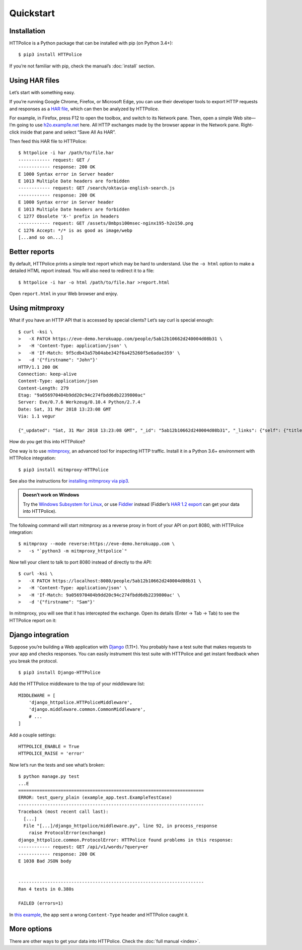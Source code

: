 Quickstart
==========

.. highlight:: console


Installation
------------

HTTPolice is a Python package that can be installed with pip (on Python 3.4+)::

  $ pip3 install HTTPolice

If you’re not familiar with pip, check the manual’s :doc:`install` section.


Using HAR files
---------------

Let’s start with something easy.

If you’re running Google Chrome, Firefox, or Microsoft Edge,
you can use their developer tools to export HTTP requests and responses
as a `HAR file`__, which can then be analyzed by HTTPolice.

__ https://en.wikipedia.org/wiki/.har

For example, in Firefox,
press F12 to open the toolbox, and switch to its Network pane.
Then, open a simple Web site—I’m going to use `h2o.examp1e.net`__ here.
All HTTP exchanges made by the browser appear in the Network pane.
Right-click inside that pane and select “Save All As HAR”.

__ https://h2o.examp1e.net/

Then feed this HAR file to HTTPolice::

  $ httpolice -i har /path/to/file.har
  ------------ request: GET /
  ------------ response: 200 OK
  E 1000 Syntax error in Server header
  E 1013 Multiple Date headers are forbidden
  ------------ request: GET /search/oktavia-english-search.js
  ------------ response: 200 OK
  E 1000 Syntax error in Server header
  E 1013 Multiple Date headers are forbidden
  C 1277 Obsolete 'X-' prefix in headers
  ------------ request: GET /assets/8mbps100msec-nginx195-h2o150.png
  C 1276 Accept: */* is as good as image/webp
  [...and so on...]


Better reports
--------------

By default, HTTPolice prints a simple text report
which may be hard to understand.
Use the ``-o html`` option to make a detailed HTML report instead.
You will also need to redirect it to a file::

  $ httpolice -i har -o html /path/to/file.har >report.html

Open ``report.html`` in your Web browser and enjoy.


Using mitmproxy
---------------

What if you have an HTTP API that is accessed by special clients?
Let’s say curl is special enough::

  $ curl -ksi \
  >   -X PATCH https://eve-demo.herokuapp.com/people/5ab12b10662d240004d08b31 \
  >   -H 'Content-Type: application/json' \
  >   -H 'If-Match: 9f5cdb43a57b04abe342f6a425260f5e6adae359' \
  >   -d '{"firstname": "John"}'
  HTTP/1.1 200 OK
  Connection: keep-alive
  Content-Type: application/json
  Content-Length: 279
  Etag: "9a056970404b9dd20c94c274fbdd6db2239800ac"
  Server: Eve/0.7.6 Werkzeug/0.10.4 Python/2.7.4
  Date: Sat, 31 Mar 2018 13:23:08 GMT
  Via: 1.1 vegur

  {"_updated": "Sat, 31 Mar 2018 13:23:08 GMT", "_id": "5ab12b10662d240004d08b31", "_links": {"self": {"title": "person", "href": "people/5ab12b10662d240004d08b31"}}, "_status": "OK", "_etag": "9a056970404b9dd20c94c274fbdd6db2239800ac", "_created": "Tue, 20 Mar 2018 15:38:56 GMT"}

How do you get this into HTTPolice?

One way is to use `mitmproxy`__, an advanced tool for inspecting HTTP traffic.
Install it in a Python 3.6+ environment with HTTPolice integration::

  $ pip3 install mitmproxy-HTTPolice

See also the instructions for `installing mitmproxy via pip3`__.

__ https://mitmproxy.org/
__ https://docs.mitmproxy.org/stable/overview-installation/#installation-on-linux-via-pip3

.. admonition:: Doesn’t work on Windows

   Try the `Windows Subsystem for Linux`__, or use `Fiddler`__ instead
   (Fiddler’s `HAR 1.2 export`__ can get your data into HTTPolice).

   __ https://docs.microsoft.com/en-us/windows/wsl/about
   __ https://www.telerik.com/fiddler
   __ https://docs.telerik.com/fiddler/KnowledgeBase/ImportExportFormats

The following command will start mitmproxy as a reverse proxy
in front of your API on port 8080, with HTTPolice integration::

  $ mitmproxy --mode reverse:https://eve-demo.herokuapp.com \
  >   -s "`python3 -m mitmproxy_httpolice`"

Now tell your client to talk to port 8080 instead of directly to the API::

  $ curl -ksi \
  >   -X PATCH https://localhost:8080/people/5ab12b10662d240004d08b31 \
  >   -H 'Content-Type: application/json' \
  >   -H 'If-Match: 9a056970404b9dd20c94c274fbdd6db2239800ac' \
  >   -d '{"firstname": "Sam"}'

In mitmproxy, you will see that it has intercepted the exchange.
Open its details (Enter → Tab → Tab) to see the HTTPolice report on it:

.. image:: mitmproxy-httpolice.png


Django integration
------------------

Suppose you’re building a Web application with `Django`__ (1.11+).
You probably have a test suite
that makes requests to your app and checks responses.
You can easily instrument this test suite with HTTPolice
and get instant feedback when you break the protocol.

__ https://www.djangoproject.com/

::

  $ pip3 install Django-HTTPolice

.. highlight:: py

Add the HTTPolice middleware to the top of your middleware list::

  MIDDLEWARE = [
      'django_httpolice.HTTPoliceMiddleware',
      'django.middleware.common.CommonMiddleware',
      # ...
  ]

Add a couple settings::

  HTTPOLICE_ENABLE = True
  HTTPOLICE_RAISE = 'error'

.. highlight:: console

Now let’s run the tests and see what’s broken::

  $ python manage.py test
  ...E
  ======================================================================
  ERROR: test_query_plain (example_app.test.ExampleTestCase)
  ----------------------------------------------------------------------
  Traceback (most recent call last):
    [...]
    File "[...]/django_httpolice/middleware.py", line 92, in process_response
      raise ProtocolError(exchange)
  django_httpolice.common.ProtocolError: HTTPolice found problems in this response:
  ------------ request: GET /api/v1/words/?query=er
  ------------ response: 200 OK
  E 1038 Bad JSON body


  ----------------------------------------------------------------------
  Ran 4 tests in 0.380s

  FAILED (errors=1)

In `this example`__, the app sent a wrong ``Content-Type`` header
and HTTPolice caught it.

__ https://github.com/vfaronov/django-httpolice/blob/d382aa7/example/example_app/views.py#L43


More options
------------

There are other ways to get your data into HTTPolice.
Check the :doc:`full manual <index>`.
